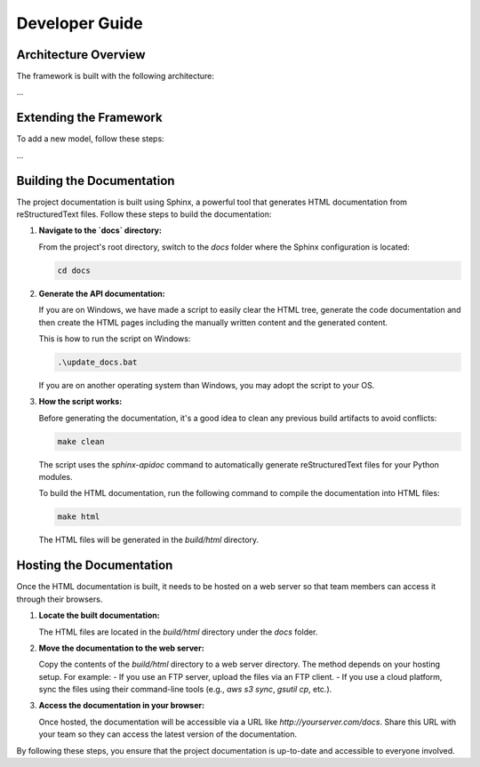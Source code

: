 Developer Guide
===============

Architecture Overview
---------------------

The framework is built with the following architecture:

...

Extending the Framework
-----------------------

To add a new model, follow these steps:

...

Building the Documentation
--------------------------

The project documentation is built using Sphinx, a powerful tool that generates HTML documentation from reStructuredText files. Follow these steps to build the documentation:

1. **Navigate to the `docs` directory:**

   From the project's root directory, switch to the `docs` folder where the Sphinx configuration is located:

   .. code-block:: bash

      cd docs

2. **Generate the API documentation:**

   If you are on Windows, we have made a script to easily clear the HTML tree, generate the code documentation and then create the HTML pages including the manually written content and the generated content.
      
   This is how to run the script on Windows:

   .. code-block:: bash

      .\update_docs.bat

   If you are on another operating system than Windows, you may adopt the script to your OS.

3. **How the script works:**

   Before generating the documentation, it's a good idea to clean any previous build artifacts to avoid conflicts:

   .. code-block:: bash

      make clean
   
   The script uses the `sphinx-apidoc` command to automatically generate reStructuredText files for your Python modules.

   To build the HTML documentation, run the following command to compile the documentation into HTML files:

   .. code-block:: bash

      make html

   The HTML files will be generated in the `build/html` directory.

Hosting the Documentation
-------------------------

Once the HTML documentation is built, it needs to be hosted on a web server so that team members can access it through their browsers.

1. **Locate the built documentation:**

   The HTML files are located in the `build/html` directory under the `docs` folder.

2. **Move the documentation to the web server:**

   Copy the contents of the `build/html` directory to a web server directory. The method depends on your hosting setup. For example:
   - If you use an FTP server, upload the files via an FTP client.
   - If you use a cloud platform, sync the files using their command-line tools (e.g., `aws s3 sync`, `gsutil cp`, etc.).

3. **Access the documentation in your browser:**

   Once hosted, the documentation will be accessible via a URL like `http://yourserver.com/docs`. Share this URL with your team so they can access the latest version of the documentation.

By following these steps, you ensure that the project documentation is up-to-date and accessible to everyone involved.
